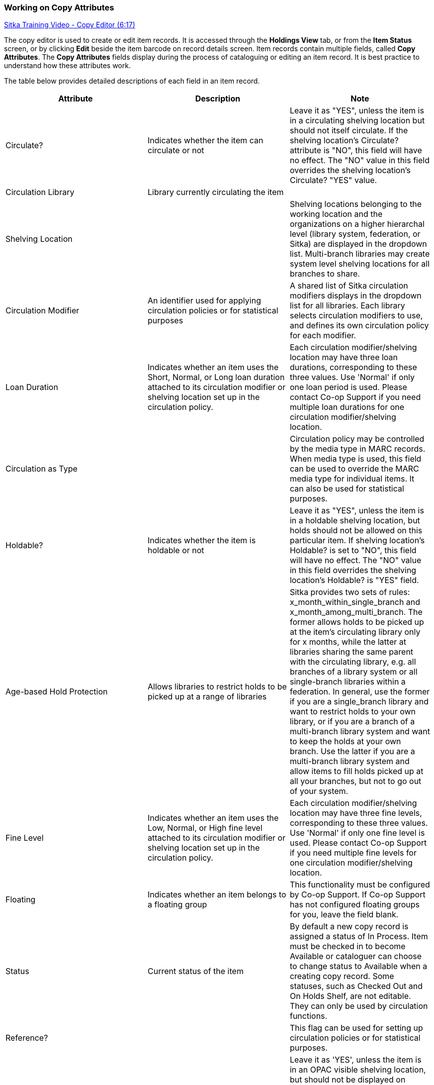 Working on Copy Attributes
~~~~~~~~~~~~~~~~~~~~~~~~~~

:linkattrs:

https://www.youtube.com/watch?v=zIgen-2N4PI[Sitka Training Video - Copy Editor (6:17), window="_blank"]

The copy editor is used to create or edit item records. It is accessed through the *Holdings View* tab, or from the *Item Status* screen, or by clicking  *Edit* beside the item barcode on record details screen. Item records contain multiple fields, called *Copy Attributes*. The *Copy Attributes* fields display during the process of cataloguing or editing an item record. It is best practice to understand how these attributes work.

The table below provides detailed descriptions of each field in an item record.

[options="header"]
|===
| Attribute | Description | Note
| Circulate? |Indicates whether the item can circulate or not | Leave it as "YES", unless the item is in a circulating shelving location but should not itself circulate. If the shelving location's Circulate? attribute is "NO", this field will have no effect. The "NO" value in this field overrides the shelving location's Circulate?  "YES" value.
| Circulation Library | Library currently circulating the item |
| Shelving Location |  | Shelving locations belonging to the working location and the organizations on a higher hierarchal level (library system, federation, or Sitka) are displayed in the dropdown list. Multi-branch libraries may create system level shelving locations for all branches to share.
| Circulation Modifier | An identifier used for applying circulation policies or for statistical purposes |A shared list of Sitka circulation modifiers displays in the dropdown list for all libraries. Each library selects circulation modifiers to use, and defines its own circulation policy for each modifier.
| Loan Duration | Indicates whether an item uses the Short, Normal, or Long loan duration attached to its circulation modifier or shelving location set up in the circulation policy. | Each circulation modifier/shelving location may have three loan durations, corresponding to these three values. Use 'Normal' if only one loan period is used. Please contact Co-op Support if you need multiple loan durations for one circulation modifier/shelving location.
| Circulation as Type |  | Circulation policy may be controlled by the media type in MARC records. When media type is used, this field can be used to override the MARC media type for individual items. It can also be used for statistical purposes.
| Holdable? | Indicates whether the item is holdable or not | Leave it as "YES", unless the item is in a holdable shelving location, but holds should not be allowed on this particular item. If shelving location's Holdable? is set to "NO", this field will have no effect. The "NO" value in this field overrides the  shelving location's Holdable? is "YES" field.
| Age-based Hold Protection | Allows libraries to restrict holds to be picked up at a range of libraries | Sitka provides two sets of rules: x_month_within_single_branch and x_month_among_multi_branch. The former allows holds to be picked up at the item's circulating library only for x months, while the latter at libraries sharing the same parent with the circulating library, e.g. all branches of a library system or all single-branch libraries within a federation. In general, use the former if you are a single_branch library and want to restrict holds to your own library, or if you are a branch of a multi-branch library system and want to keep the holds at your own branch. Use the latter if you are a multi-branch library system and allow items to fill holds picked up at all your branches, but not to go out of your system.
| Fine Level | Indicates whether an item uses the Low, Normal, or High fine level attached to its circulation modifier or shelving location set up in the circulation policy. | Each circulation modifier/shelving location may have three fine levels, corresponding to these three values. Use 'Normal' if only one fine level is used. Please contact Co-op Support if you need multiple fine levels for one circulation modifier/shelving location.
| Floating | Indicates whether an item  belongs to a floating group | This functionality must be configured by Co-op Support. If Co-op Support has not configured floating groups for you, leave the field blank.
| Status | Current status of the item | By default a new copy record is assigned a status of In Process. Item must be checked in to become Available or cataloguer can choose to change status to Available when a creating copy record. Some statuses, such as Checked Out and On Holds Shelf, are not editable. They can only be used by circulation functions.
| Reference? |  | This flag can be used for setting up circulation policies or for statistical purposes.
| OPAC Visible? | Indicates whether the item is visible in the public catalogue | Leave it as 'YES', unless the item is in an OPAC visible shelving location, but should not be displayed on OPAC. If OPAC Visible? is "NO" for the shelving location, this field will have no effect. The "NO" value in this field will hide the item, if OPAC Visible? is "YES" for the shelving location.
| Price | Item's price |
| Acquisition Cost | The actual amount of money paid for the item | Billed amount in Acquisitions module
| Deposit? | Indicates whether the checking out item requires a deposit or not |
| Deposit Amount | Amount required as a deposit for the item | When the item is checked out a bill for this amount is automatically created in the patron account.
| Quality | Indicates the quality of the item | Quality is used to determine whether an item can be used to fill a hold. By default, only Good items will be used to fill holds. Co-op Support strongly recommends leaving the quality of the item as Good for all items, unless you want to block holds on the item.
| Copy Note |  |
| Copy Tags |  |
| Copy Alert | This message will show up when the item is retrieved or checked in or out |
| Statistical Categories | copy statistical categories created by your library or federation | Use the dropdown list to choose which organization's entries to display.
|===
